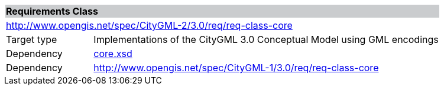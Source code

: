 [[core-requirements-class]]
[cols="1,4",width="100%"]
|===
2+|*Requirements Class* {set:cellbgcolor:#CACCCE}
2+|http://www.opengis.net/spec/CityGML-2/3.0/req/req-class-core {set:cellbgcolor:#FFFFFF}
|Target type |Implementations of the CityGML 3.0 Conceptual Model using GML encodings
|Dependency |http://schemas.opengis.net/citygml/3.0/core.xsd[core.xsd^]
|Dependency |http://www.opengis.net/spec/CityGML-1/3.0/req/req-class-core
//|Dependency |http://www.opengis.net/spec/CityGML-1/3.0/req/req-class-ade
|===
